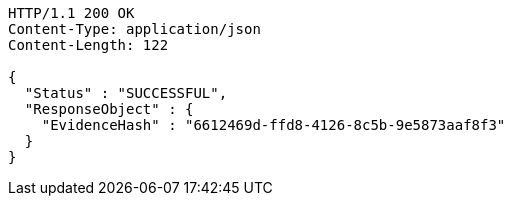 [source,http,options="nowrap"]
----
HTTP/1.1 200 OK
Content-Type: application/json
Content-Length: 122

{
  "Status" : "SUCCESSFUL",
  "ResponseObject" : {
    "EvidenceHash" : "6612469d-ffd8-4126-8c5b-9e5873aaf8f3"
  }
}
----